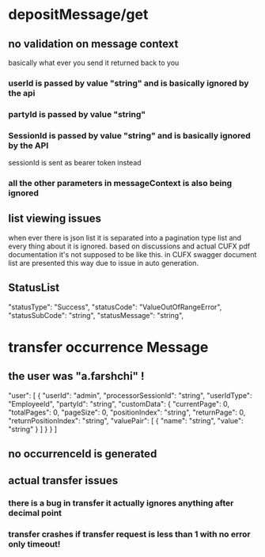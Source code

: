 
* depositMessage/get
** no validation on  message context
   basically what ever you send it returned back to you
*** userId is passed by value "string" and is basically ignored by the api
*** partyId is passed by value "string"
*** SessionId is passed by value "string" and is basically ignored by the API
    sessionId is sent as bearer token instead
*** all the other parameters in messageContext is also being ignored
** list viewing issues
   when ever there is json list it is separated into a pagination type list and
   every thing about it is ignored. based on discussions and actual CUFX pdf
   documentation it's not supposed to be like this. in CUFX swagger document
   list are presented this way due to issue in auto generation.
** StatusList
   "statusType": "Success",
	 "statusCode": "ValueOutOfRangeError",
	 "statusSubCode": "string",
	 "statusMessage": "string",
* transfer occurrence Message
** the user was "a.farshchi" !
                   "user": [
                    {
                        "userId": "admin",
                        "processorSessionId": "string",
                        "userIdType": "EmployeeId",
                        "partyId": "string",
                        "customData": {
                            "currentPage": 0,
                            "totalPages": 0,
                            "pageSize": 0,
                            "positionIndex": "string",
                            "returnPage": 0,
                            "returnPositionIndex": "string",
                            "valuePair": [
                                {
                                    "name": "string",
                                    "value": "string"
                                }
                            ]
                        }
                    }
                ]
** no occurrenceId is generated
** actual transfer issues
*** there is a bug in transfer it actually ignores anything after decimal point
*** transfer crashes if transfer request is less than 1 with no error only timeout!

